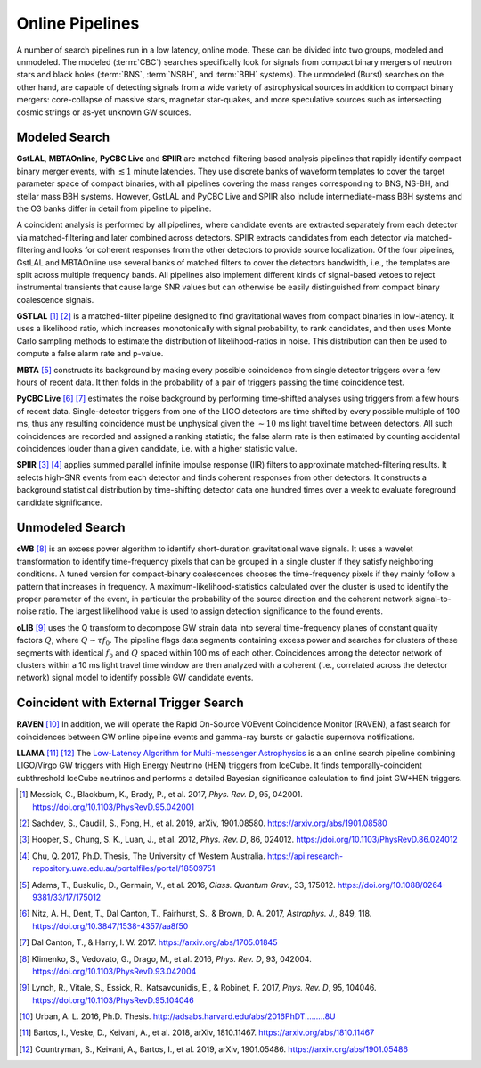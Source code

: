 Online Pipelines
================

A number of search pipelines run in a low latency, online mode. These can be
divided into two groups, modeled and unmodeled. The modeled (:term:`CBC`)
searches specifically look for signals from compact binary mergers of neutron
stars and black holes (:term:`BNS`, :term:`NSBH`, and :term:`BBH` systems). The
unmodeled (Burst) searches on the other hand, are capable of detecting signals
from a wide variety of astrophysical sources in addition to compact binary
mergers: core-collapse of massive stars, magnetar star-quakes, and more
speculative sources such as intersecting cosmic strings or as-yet unknown GW
sources.

Modeled Search
--------------

**GstLAL**, **MBTAOnline**, **PyCBC Live** and **SPIIR** are matched-filtering
based analysis pipelines that rapidly identify compact binary merger events,
with :math:`\lesssim 1` minute latencies. They use discrete banks of waveform
templates to cover the target parameter space of compact binaries, with all
pipelines covering the mass ranges corresponding to BNS, NS-BH, and stellar
mass BBH systems. However, GstLAL and PyCBC Live and SPIIR also include
intermediate-mass BBH systems and the O3 banks differ in detail from pipeline
to pipeline.

A coincident analysis is performed by all pipelines, where candidate events are
extracted separately from each detector via matched-filtering and later
combined across detectors. SPIIR extracts candidates from each detector via
matched-filtering and looks for coherent responses from the other detectors to
provide source localization. Of the four pipelines, GstLAL and MBTAOnline use
several banks of matched filters to cover the detectors bandwidth, i.e., the
templates are split across multiple frequency bands. All pipelines also
implement different kinds of signal-based vetoes to reject instrumental
transients that cause large SNR values but can otherwise be easily
distinguished from compact binary coalescence signals.

**GSTLAL** [#GSTLAL1]_ [#GSTLAL2]_ is a matched-filter pipeline designed to
find gravitational waves from compact binaries in low-latency. It uses a
likelihood ratio, which increases monotonically with signal probability, to
rank candidates, and then uses Monte Carlo sampling methods to estimate the
distribution of likelihood-ratios in noise. This distribution can then be used
to compute a false alarm rate and p-value.

**MBTA** [#MBTA]_ constructs its background by making every possible
coincidence from single detector triggers over a few hours of recent data. It
then folds in the probability of a pair of triggers passing the time
coincidence test.

**PyCBC Live** [#PyCBC1]_ [#PyCBC2]_ estimates the noise background by
performing time-shifted analyses using triggers from a few hours of recent
data. Single-detector triggers from one of the LIGO detectors are time shifted
by every possible multiple of 100 ms, thus any resulting coincidence must be
unphysical given the :math:`\sim 10` ms light travel time between detectors.
All such coincidences are recorded and assigned a ranking statistic; the false
alarm rate is then estimated by counting accidental coincidences louder than a
given candidate, i.e. with a higher statistic value.

**SPIIR** [#SPIIR]_ [#SPIIRThesis]_ applies summed parallel infinite impulse
response (IIR) filters to approximate matched-filtering results. It selects
high-SNR events from each detector and finds coherent responses from other
detectors. It constructs a background statistical distribution by time-shifting
detector data one hundred times over a week to evaluate foreground candidate
significance.

Unmodeled Search
----------------

**cWB** [#cWB]_ is an excess power algorithm to identify short-duration
gravitational wave signals. It uses a wavelet transformation to identify
time-frequency pixels that can be grouped in a single cluster if they satisfy
neighboring conditions. A tuned version for compact-binary coalescences chooses
the time-frequency pixels if they mainly follow a pattern that increases in
frequency. A maximum-likelihood-statistics calculated over the cluster is used
to identify the proper parameter of the event, in particular the probability of
the source direction and the coherent network signal-to-noise ratio. The
largest likelihood value is used to assign detection significance to the found
events.

**oLIB** [#oLIB]_ uses the Q transform to decompose GW strain data into several
time-frequency planes of constant quality factors :math:`Q`, where :math:`Q
\sim \tau f_0`. The pipeline flags data segments containing excess power and
searches for clusters of these segments with identical :math:`f_0` and
:math:`Q` spaced within 100 ms of each other. Coincidences among the detector
network of clusters within a 10 ms light travel time window are then analyzed
with a coherent (i.e., correlated across the detector network) signal model to
identify possible GW candidate events.

Coincident with External Trigger Search
---------------------------------------

**RAVEN** [#RAVEN]_ In addition, we will operate the Rapid On-Source VOEvent
Coincidence Monitor (RAVEN), a fast search for coincidences between GW online
pipeline events and gamma-ray bursts or galactic supernova notifications.

**LLAMA** [#LLAMA1]_ [#LLAMA2]_ The `Low-Latency Algorithm for Multi-messenger
Astrophysics <http://gwhen.com>`__
is a an online search pipeline combining LIGO/Virgo GW triggers with High
Energy Neutrino (HEN) triggers from IceCube. It finds temporally-coincident
subthreshold IceCube neutrinos and performs a detailed Bayesian significance
calculation to find joint GW+HEN triggers.

.. |apj| replace:: *Astrophys. J.*
.. |cqg| replace:: *Class. Quantum Grav.*
.. |prd| replace:: *Phys. Rev. D*

.. [#GSTLAL1]
   Messick, C., Blackburn, K., Brady, P., et al. 2017, |prd|, 95, 042001.
   https://doi.org/10.1103/PhysRevD.95.042001

.. [#GSTLAL2]
   Sachdev, S., Caudill, S., Fong, H., et al. 2019, arXiv, 1901.08580.
   https://arxiv.org/abs/1901.08580

.. [#SPIIR]
   Hooper, S., Chung, S. K., Luan, J., et al. 2012, |prd|, 86, 024012.
   https://doi.org/10.1103/PhysRevD.86.024012

.. [#SPIIRThesis]
   Chu, Q. 2017, Ph.D. Thesis, The University of Western Australia.
   https://api.research-repository.uwa.edu.au/portalfiles/portal/18509751

.. [#MBTA]
   Adams, T., Buskulic, D., Germain, V., et al. 2016, |cqg|, 33, 175012.
   https://doi.org/10.1088/0264-9381/33/17/175012

.. [#PyCBC1]
   Nitz, A. H., Dent, T., Dal Canton, T., Fairhurst, S., & Brown, D. A. 2017, |apj|, 849, 118.
   https://doi.org/10.3847/1538-4357/aa8f50

.. [#PyCBC2]
   Dal Canton, T., & Harry, I. W. 2017.
   https://arxiv.org/abs/1705.01845

.. [#cWB]
   Klimenko, S., Vedovato, G., Drago, M., et al. 2016, |prd|, 93, 042004.
   https://doi.org/10.1103/PhysRevD.93.042004

.. [#oLIB]
   Lynch, R., Vitale, S., Essick, R., Katsavounidis, E., & Robinet, F. 2017, |prd|, 95, 104046.
   https://doi.org/10.1103/PhysRevD.95.104046

.. [#RAVEN]
   Urban, A. L. 2016, Ph.D. Thesis.
   http://adsabs.harvard.edu/abs/2016PhDT.........8U

.. [#LLAMA1]
   Bartos, I., Veske, D., Keivani, A., et al. 2018, arXiv, 1810.11467.
   https://arxiv.org/abs/1810.11467

.. [#LLAMA2]
   Countryman, S., Keivani, A., Bartos, I., et al. 2019, arXiv, 1901.05486.
   https://arxiv.org/abs/1901.05486
